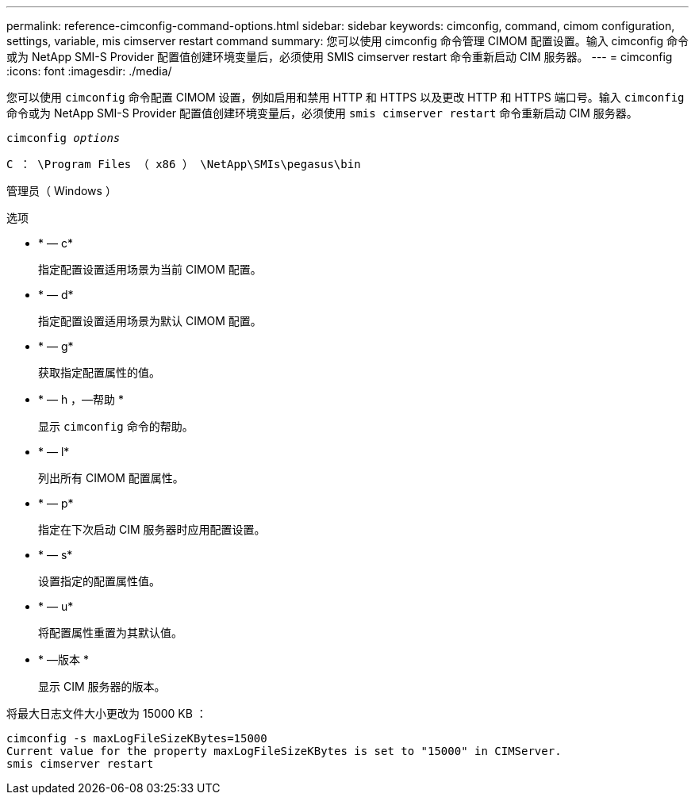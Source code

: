 ---
permalink: reference-cimconfig-command-options.html 
sidebar: sidebar 
keywords: cimconfig, command, cimom configuration, settings, variable, mis cimserver restart command 
summary: 您可以使用 cimconfig 命令管理 CIMOM 配置设置。输入 cimconfig 命令或为 NetApp SMI-S Provider 配置值创建环境变量后，必须使用 SMIS cimserver restart 命令重新启动 CIM 服务器。 
---
= cimconfig
:icons: font
:imagesdir: ./media/


[role="lead"]
您可以使用 `cimconfig` 命令配置 CIMOM 设置，例如启用和禁用 HTTP 和 HTTPS 以及更改 HTTP 和 HTTPS 端口号。输入 `cimconfig` 命令或为 NetApp SMI-S Provider 配置值创建环境变量后，必须使用 `smis cimserver restart` 命令重新启动 CIM 服务器。

`cimconfig _options_`

`C ： \Program Files （ x86 ） \NetApp\SMIs\pegasus\bin`

管理员（ Windows ）

.选项
* * — c*
+
指定配置设置适用场景为当前 CIMOM 配置。

* * — d*
+
指定配置设置适用场景为默认 CIMOM 配置。

* * — g*
+
获取指定配置属性的值。

* * — h ，—帮助 *
+
显示 `cimconfig` 命令的帮助。

* * — l*
+
列出所有 CIMOM 配置属性。

* * — p*
+
指定在下次启动 CIM 服务器时应用配置设置。

* * — s*
+
设置指定的配置属性值。

* * — u*
+
将配置属性重置为其默认值。

* * —版本 *
+
显示 CIM 服务器的版本。



将最大日志文件大小更改为 15000 KB ：

[listing]
----
cimconfig -s maxLogFileSizeKBytes=15000
Current value for the property maxLogFileSizeKBytes is set to "15000" in CIMServer.
smis cimserver restart
----
